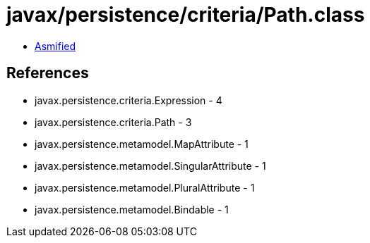 = javax/persistence/criteria/Path.class

 - link:Path-asmified.java[Asmified]

== References

 - javax.persistence.criteria.Expression - 4
 - javax.persistence.criteria.Path - 3
 - javax.persistence.metamodel.MapAttribute - 1
 - javax.persistence.metamodel.SingularAttribute - 1
 - javax.persistence.metamodel.PluralAttribute - 1
 - javax.persistence.metamodel.Bindable - 1
